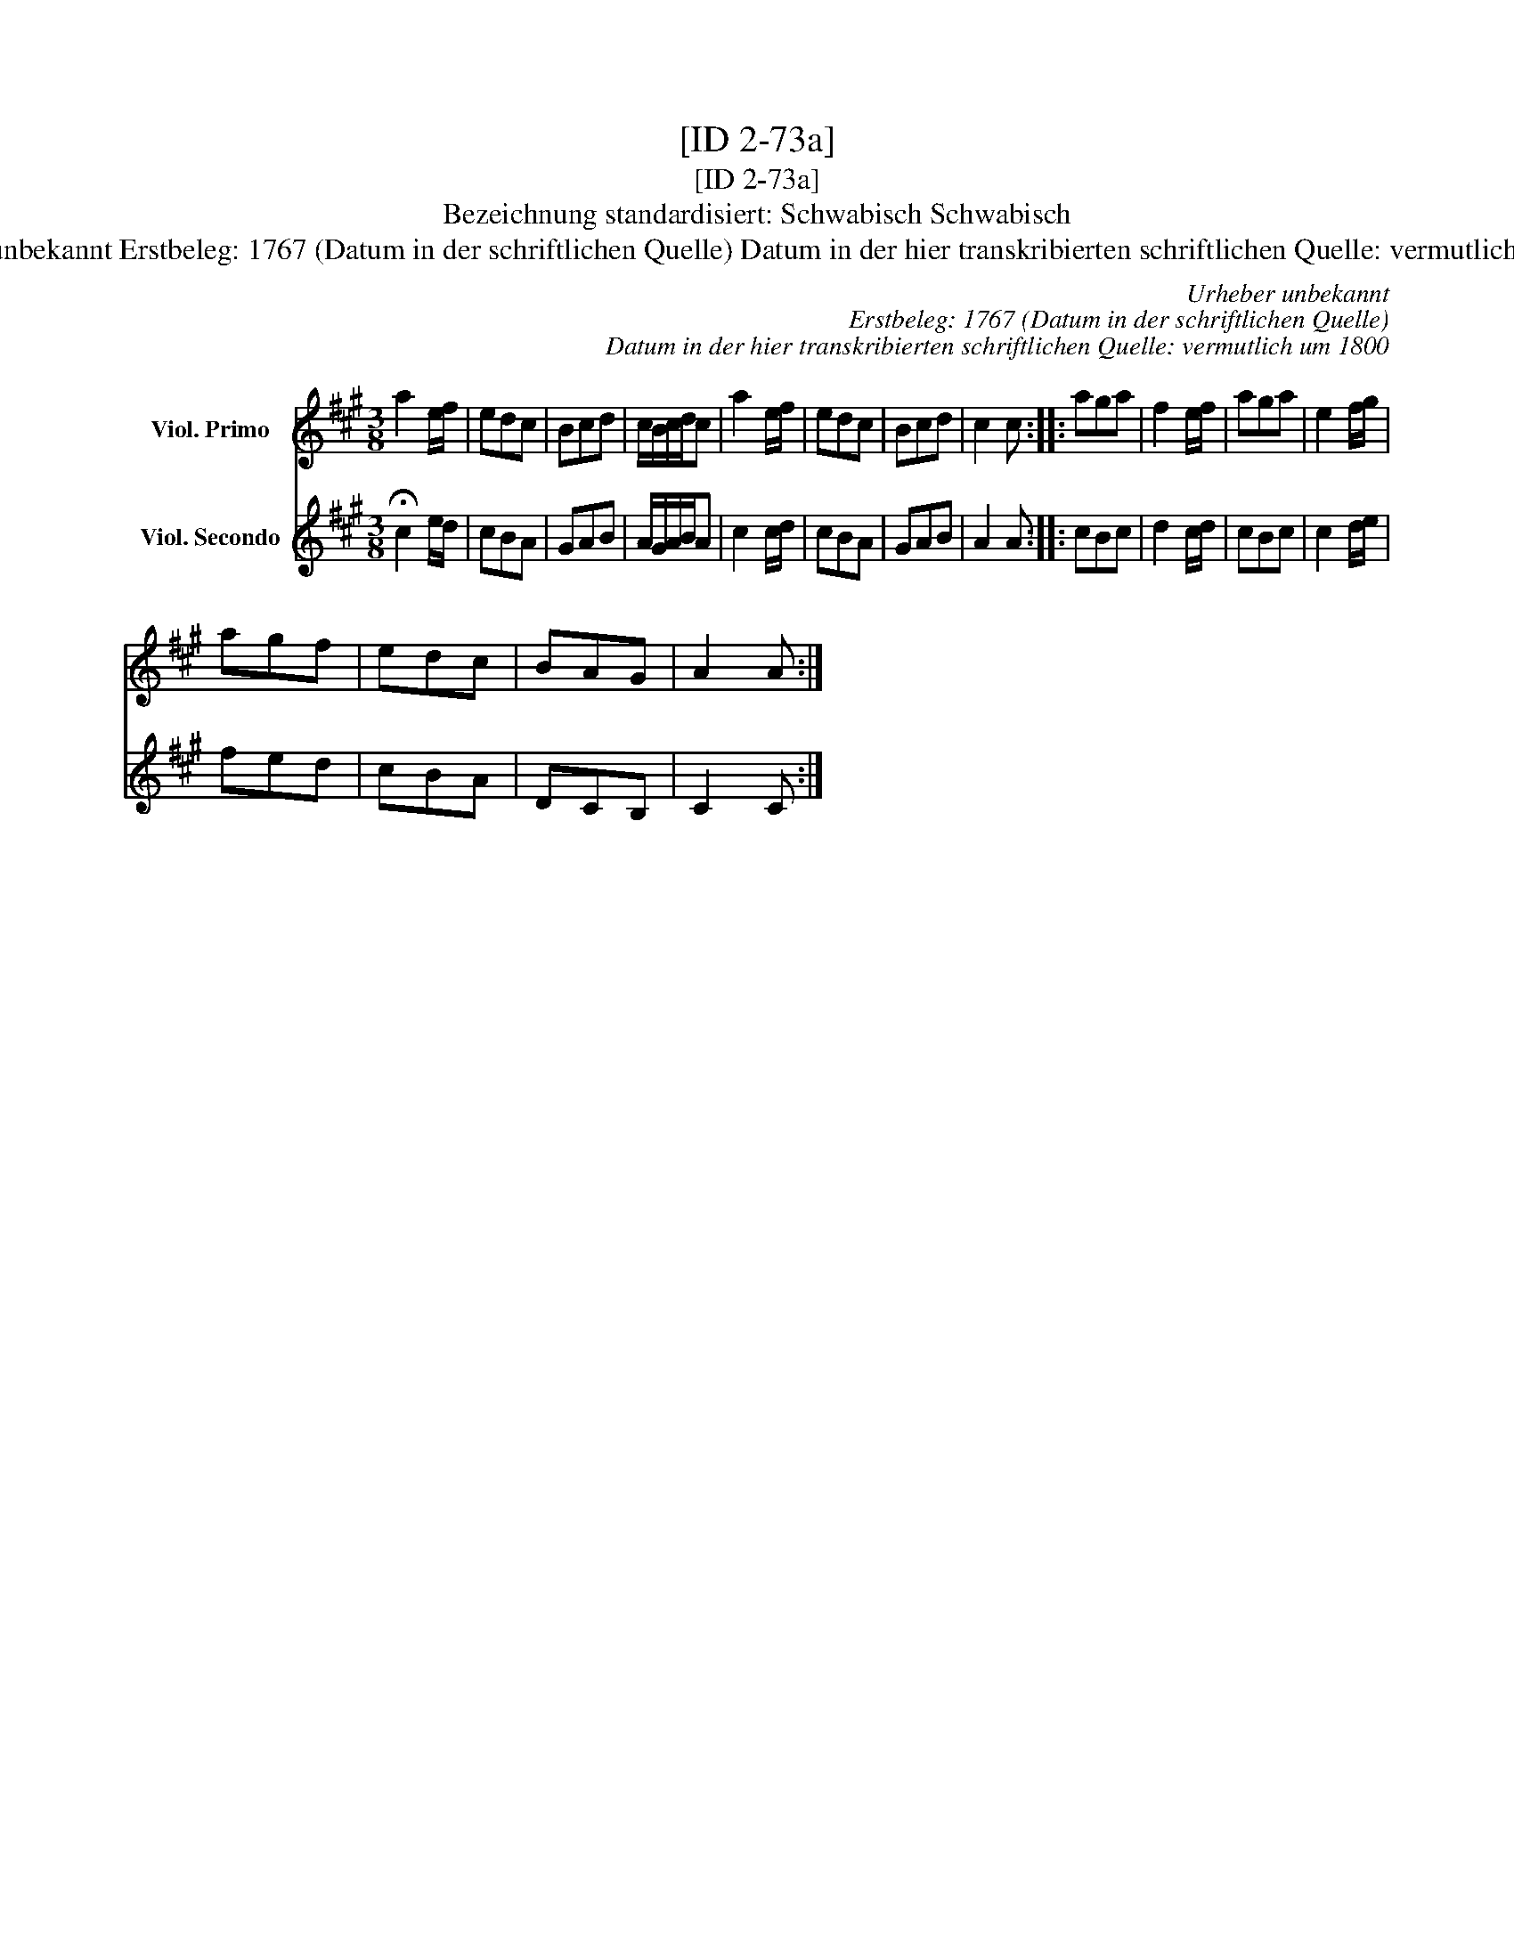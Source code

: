 X:1
T:[ID 2-73a]
T:[ID 2-73a]
T:Bezeichnung standardisiert: Schwabisch Schwabisch
T:Urheber unbekannt Erstbeleg: 1767 (Datum in der schriftlichen Quelle) Datum in der hier transkribierten schriftlichen Quelle: vermutlich um 1800
C:Urheber unbekannt
C:Erstbeleg: 1767 (Datum in der schriftlichen Quelle)
C:Datum in der hier transkribierten schriftlichen Quelle: vermutlich um 1800
%%score 1 2
L:1/8
M:3/8
K:A
V:1 treble nm="Viol. Primo"
V:2 treble nm="Viol. Secondo"
V:1
 a2 e/f/ | edc | Bcd | c/B/c/d/c | a2 e/f/ | edc | Bcd | c2 c :: aga | f2 e/f/ | aga | e2 f/g/ | %12
 agf | edc | BAG | A2 A :| %16
V:2
 !fermata!c2 e/d/ | cBA | GAB | A/G/A/B/A | c2 c/d/ | cBA | GAB | A2 A :: cBc | d2 c/d/ | cBc | %11
 c2 d/e/ | fed | cBA | DCB, | C2 C :| %16

